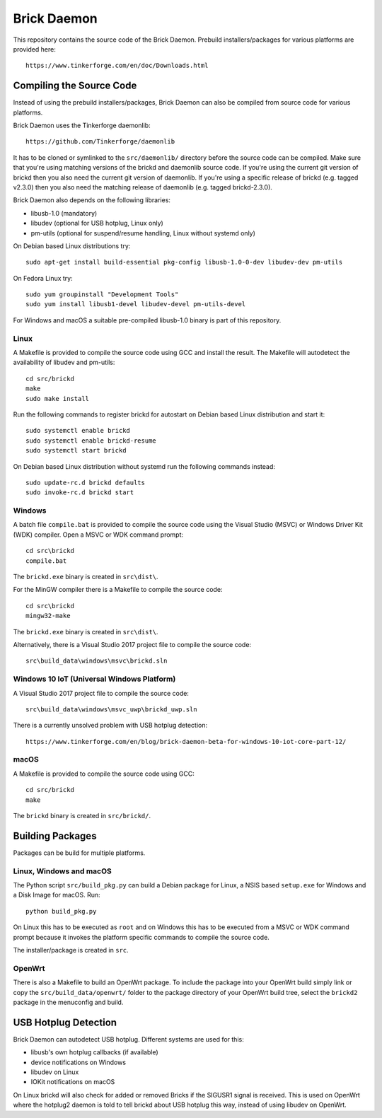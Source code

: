 Brick Daemon
============

This repository contains the source code of the Brick Daemon. Prebuild
installers/packages for various platforms are provided here::

 https://www.tinkerforge.com/en/doc/Downloads.html

Compiling the Source Code
-------------------------

Instead of using the prebuild installers/packages, Brick Daemon can also be
compiled from source code for various platforms.

Brick Daemon uses the Tinkerforge daemonlib::

 https://github.com/Tinkerforge/daemonlib

It has to be cloned or symlinked to the ``src/daemonlib/`` directory before
the source code can be compiled. Make sure that you're using matching versions
of the brickd and daemonlib source code. If you're using the current git
version of brickd then you also need the current git version of daemonlib. If
you're using a specific release of brickd (e.g. tagged v2.3.0) then you also
need the matching release of daemonlib (e.g. tagged brickd-2.3.0).

Brick Daemon also depends on the following libraries:

* libusb-1.0 (mandatory)
* libudev (optional for USB hotplug, Linux only)
* pm-utils (optional for suspend/resume handling, Linux without systemd only)

On Debian based Linux distributions try::

 sudo apt-get install build-essential pkg-config libusb-1.0-0-dev libudev-dev pm-utils

On Fedora Linux try::

 sudo yum groupinstall "Development Tools"
 sudo yum install libusb1-devel libudev-devel pm-utils-devel

For Windows and macOS a suitable pre-compiled libusb-1.0 binary is part of this
repository.

Linux
^^^^^

A Makefile is provided to compile the source code using GCC and install the
result. The Makefile will autodetect the availability of libudev and pm-utils::

 cd src/brickd
 make
 sudo make install

Run the following commands to register brickd for autostart on Debian based
Linux distribution and start it::

 sudo systemctl enable brickd
 sudo systemctl enable brickd-resume
 sudo systemctl start brickd

On Debian based Linux distribution without systemd run the following commands
instead::

 sudo update-rc.d brickd defaults
 sudo invoke-rc.d brickd start

Windows
^^^^^^^

A batch file ``compile.bat`` is provided to compile the source code using
the Visual Studio (MSVC) or Windows Driver Kit (WDK) compiler. Open a MSVC or
WDK command prompt::

 cd src\brickd
 compile.bat

The ``brickd.exe`` binary is created in ``src\dist\``.

For the MinGW compiler there is a Makefile to compile the source code::

 cd src\brickd
 mingw32-make

The ``brickd.exe`` binary is created in ``src\dist\``.

Alternatively, there is a Visual Studio 2017 project file to compile the
source code::

 src\build_data\windows\msvc\brickd.sln

Windows 10 IoT (Universal Windows Platform)
^^^^^^^^^^^^^^^^^^^^^^^^^^^^^^^^^^^^^^^^^^^

A Visual Studio 2017 project file to compile the source code::

 src\build_data\windows\msvc_uwp\brickd_uwp.sln

There is a currently unsolved problem with USB hotplug detection::

 https://www.tinkerforge.com/en/blog/brick-daemon-beta-for-windows-10-iot-core-part-12/

macOS
^^^^^

A Makefile is provided to compile the source code using GCC::

 cd src/brickd
 make

The ``brickd`` binary is created in ``src/brickd/``.

Building Packages
-----------------

Packages can be build for multiple platforms.

Linux, Windows and macOS
^^^^^^^^^^^^^^^^^^^^^^^^

The Python script ``src/build_pkg.py`` can build a Debian package for
Linux, a NSIS based ``setup.exe`` for Windows and a Disk Image for macOS.
Run::

 python build_pkg.py

On Linux this has to be executed as ``root`` and on Windows this has to be
executed from a MSVC or WDK command prompt because it invokes the platform
specific commands to compile the source code.

The installer/package is created in ``src``.

OpenWrt
^^^^^^^

There is also a Makefile to build an OpenWrt package. To include the package
into your OpenWrt build simply link or copy the ``src/build_data/openwrt/``
folder to the package directory of your OpenWrt build tree, select the
``brickd2`` package in the menuconfig and build.

USB Hotplug Detection
---------------------

Brick Daemon can autodetect USB hotplug. Different systems are used for this:

* libusb's own hotplug callbacks (if available)
* device notifications on Windows
* libudev on Linux
* IOKit notifications on macOS

On Linux brickd will also check for added or removed Bricks if the SIGUSR1
signal is received. This is used on OpenWrt where the hotplug2 daemon is told
to tell brickd about USB hotplug this way, instead of using libudev on OpenWrt.
